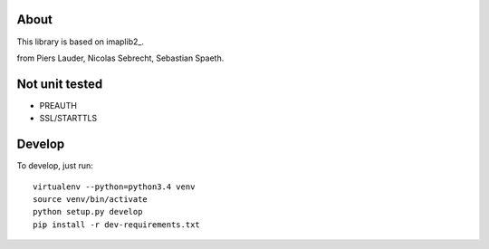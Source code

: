 *****
About
*****

This library is based on imaplib2_.

.. _imaplib2 https://sourceforge.net/projects/imaplib2/
from Piers Lauder, Nicolas Sebrecht, Sebastian Spaeth.


***************
Not unit tested
***************
- PREAUTH
- SSL/STARTTLS

*******
Develop
*******

To develop, just run::

    virtualenv --python=python3.4 venv
    source venv/bin/activate
    python setup.py develop
    pip install -r dev-requirements.txt

